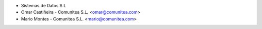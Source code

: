 * Sistemas de Datos S.L
* Omar Castiñeira - Comunitea S.L. <omar@comunitea.com>
* Mario Montes - Comunitea S.L. <mario@comunitea.com>
